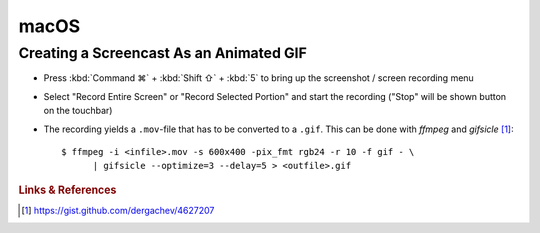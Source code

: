 *****
macOS
*****


Creating a Screencast As an Animated GIF
========================================

- Press :kbd:`Command ⌘` + :kbd:`Shift ⇧` + :kbd:`5` to bring up the screenshot
  / screen recording menu

- Select "Record Entire Screen" or "Record Selected Portion" and start the
  recording ("Stop" will be shown button on the touchbar)

- The recording yields a ``.mov``-file that has to be converted to a ``.gif``.
  This can be done with *ffmpeg* and *gifsicle* [#macOSScreencastGIF]_::

     $ ffmpeg -i <infile>.mov -s 600x400 -pix_fmt rgb24 -r 10 -f gif - \
           | gifsicle --optimize=3 --delay=5 > <outfile>.gif


.. rubric:: Links & References

.. [#macOSScreencastGIF] https://gist.github.com/dergachev/4627207
